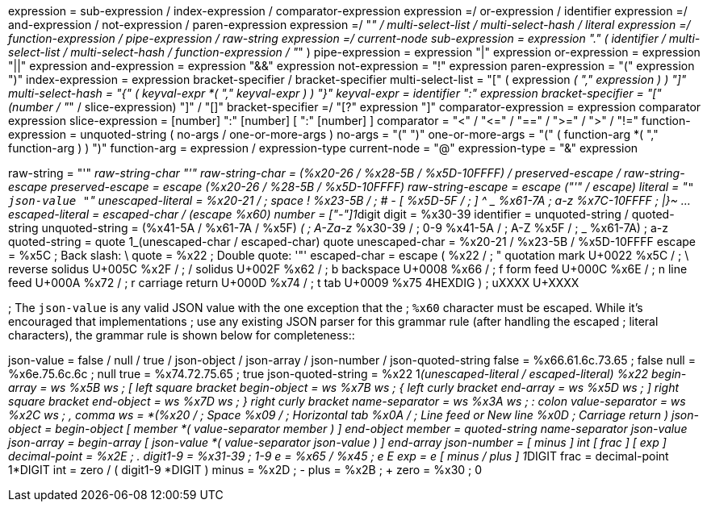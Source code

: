 expression        = sub-expression / index-expression  / comparator-expression expression        =/ or-expression / identifier expression        =/ and-expression / not-expression / paren-expression expression        =/ "_" / multi-select-list / multi-select-hash / literal expression        =/ function-expression / pipe-expression / raw-string expression        =/ current-node sub-expression    = expression "." ( identifier /                                      multi-select-list /                                      multi-select-hash /                                      function-expression /                                      "_" ) pipe-expression   = expression "|" expression or-expression     = expression "||" expression and-expression    = expression "&&" expression not-expression    = "!" expression paren-expression  = "(" expression ")" index-expression  = expression bracket-specifier / bracket-specifier multi-select-list = "[" ( expression _( "," expression ) ) "]" multi-select-hash = "{" ( keyval-expr *( "," keyval-expr ) ) "}" keyval-expr       = identifier ":" expression bracket-specifier = "[" (number / "_" / slice-expression) "]" / "[]" bracket-specifier =/ "[?" expression "]" comparator-expression = expression comparator expression slice-expression  = [number] ":" [number] [ ":" [number] ] comparator        = "<" / "\<=" / "==" / ">=" / ">" / "!=" function-expression = unquoted-string  (                         no-args  /                         one-or-more-args ) no-args             = "(" ")" one-or-more-args    = "(" ( function-arg *( "," function-arg ) ) ")" function-arg        = expression / expression-type current-node        = "@" expression-type     = "&" expression

raw-string        = "'" __raw-string-char "'" raw-string-char   = (%x20-26 / %x28-5B / %x5D-10FFFF) / preserved-escape /                       raw-string-escape preserved-escape  = escape (%x20-26 / %28-5B / %x5D-10FFFF) raw-string-escape = escape ("'" / escape) literal           = "[.code]``" json-value "``" unescaped-literal = %x20-21 /       ; space !
%x23-5B /   ; # - [                         %x5D-5F /   ; ] {caret} _                         %x61-7A     ; a-z                         %x7C-10FFFF ; |}~ ...
escaped-literal   = escaped-char / (escape %x60) number            = ["-"]1__digit digit             = %x30-39 identifier        = unquoted-string / quoted-string unquoted-string   = (%x41-5A / %x61-7A / %x5F) _(  ; A-Za-z_                         %x30-39  /  ; 0-9                         %x41-5A /  ; A-Z                         %x5F    /  ; _                         %x61-7A)   ; a-z quoted-string     = quote 1_(unescaped-char / escaped-char) quote unescaped-char    = %x20-21 / %x23-5B / %x5D-10FFFF escape            = %x5C   ; Back slash: \ quote             = %x22   ; Double quote: '"' escaped-char      = escape (                         %x22 /          ; "    quotation mark  U+0022                         %x5C /          ; \    reverse solidus U+005C                         %x2F /          ; /    solidus         U+002F                         %x62 /          ; b    backspace       U+0008                         %x66 /          ; f    form feed       U+000C                         %x6E /          ; n    line feed       U+000A                         %x72 /          ; r    carriage return U+000D                         %x74 /          ; t    tab             U+0009                         %x75 4HEXDIG )  ; uXXXX                U+XXXX

; The `json-value` is any valid JSON value with the one exception that the ; `%x60` character must be escaped.
While it's encouraged that implementations ; use any existing JSON parser for this grammar rule (after handling the escaped ; literal characters), the grammar rule is shown below for completeness::

json-value = false / null / true / json-object / json-array /              json-number / json-quoted-string false = %x66.61.6c.73.65   ; false null  = %x6e.75.6c.6c      ; null true  = %x74.72.75.65      ; true json-quoted-string = %x22 1__(unescaped-literal / escaped-literal) %x22 begin-array     = ws %x5B ws  ; [ left square bracket begin-object    = ws %x7B ws  ; { left curly bracket end-array       = ws %x5D ws  ; ] right square bracket end-object      = ws %x7D ws  ; } right curly bracket name-separator  = ws %x3A ws  ; : colon value-separator = ws %x2C ws  ; , comma ws              = *(%x20 /              ; Space                     %x09 /              ; Horizontal tab                     %x0A /              ; Line feed or New line                     %x0D                ; Carriage return                    ) json-object = begin-object [ member *( value-separator member ) ] end-object member = quoted-string name-separator json-value json-array = begin-array [ json-value *( value-separator json-value ) ] end-array json-number = [ minus ] int [ frac ] [ exp ] decimal-point = %x2E       ; . digit1-9 = %x31-39         ; 1-9 e = %x65 / %x45            ; e E exp = e [ minus / plus ] 1__DIGIT frac = decimal-point 1*DIGIT int = zero / ( digit1-9 *DIGIT ) minus = %x2D               ; - plus = %x2B                ; + zero = %x30                ; 0
